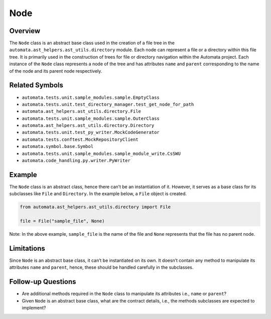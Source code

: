Node
====

Overview
--------

The ``Node`` class is an abstract base class used in the creation of a
file tree in the ``automata.ast_helpers.ast_utils.directory`` module. Each
node can represent a file or a directory within this file tree. It is
primarily used in the construction of trees for file or directory
navigation within the Automata project. Each instance of the ``Node``
class represents a node of the tree and has attributes ``name`` and
``parent`` corresponding to the name of the node and its parent node
respectively.

Related Symbols
---------------

-  ``automata.tests.unit.sample_modules.sample.EmptyClass``
-  ``automata.tests.unit.test_directory_manager.test_get_node_for_path``
-  ``automata.ast_helpers.ast_utils.directory.File``
-  ``automata.tests.unit.sample_modules.sample.OuterClass``
-  ``automata.ast_helpers.ast_utils.directory.Directory``
-  ``automata.tests.unit.test_py_writer.MockCodeGenerator``
-  ``automata.tests.conftest.MockRepositoryClient``
-  ``automata.symbol.base.Symbol``
-  ``automata.tests.unit.sample_modules.sample_module_write.CsSWU``
-  ``automata.code_handling.py.writer.PyWriter``

Example
-------

The ``Node`` class is an abstract class, hence there can’t be an
instantiation of it. However, it serves as a base class for its
subclasses like ``File`` and ``Directory``. In the example below, a
``File`` object is created.

.. code:: python

   from automata.ast_helpers.ast_utils.directory import File

   file = File("sample_file", None)

Note: In the above example, ``sample_file`` is the name of the file and
``None`` represents that the file has no parent node.

Limitations
-----------

Since ``Node`` is an abstract base class, it can’t be instantiated on
its own. It doesn’t contain any method to manipulate its attributes
``name`` and ``parent``, hence, these should be handled carefully in the
subclasses.

Follow-up Questions
-------------------

-  Are additional methods required in the ``Node`` class to manipulate
   its attributes i.e., ``name`` or ``parent``?
-  Given ``Node`` is an abstract base class, what are the contract
   details, i.e., the methods subclasses are expected to implement?
